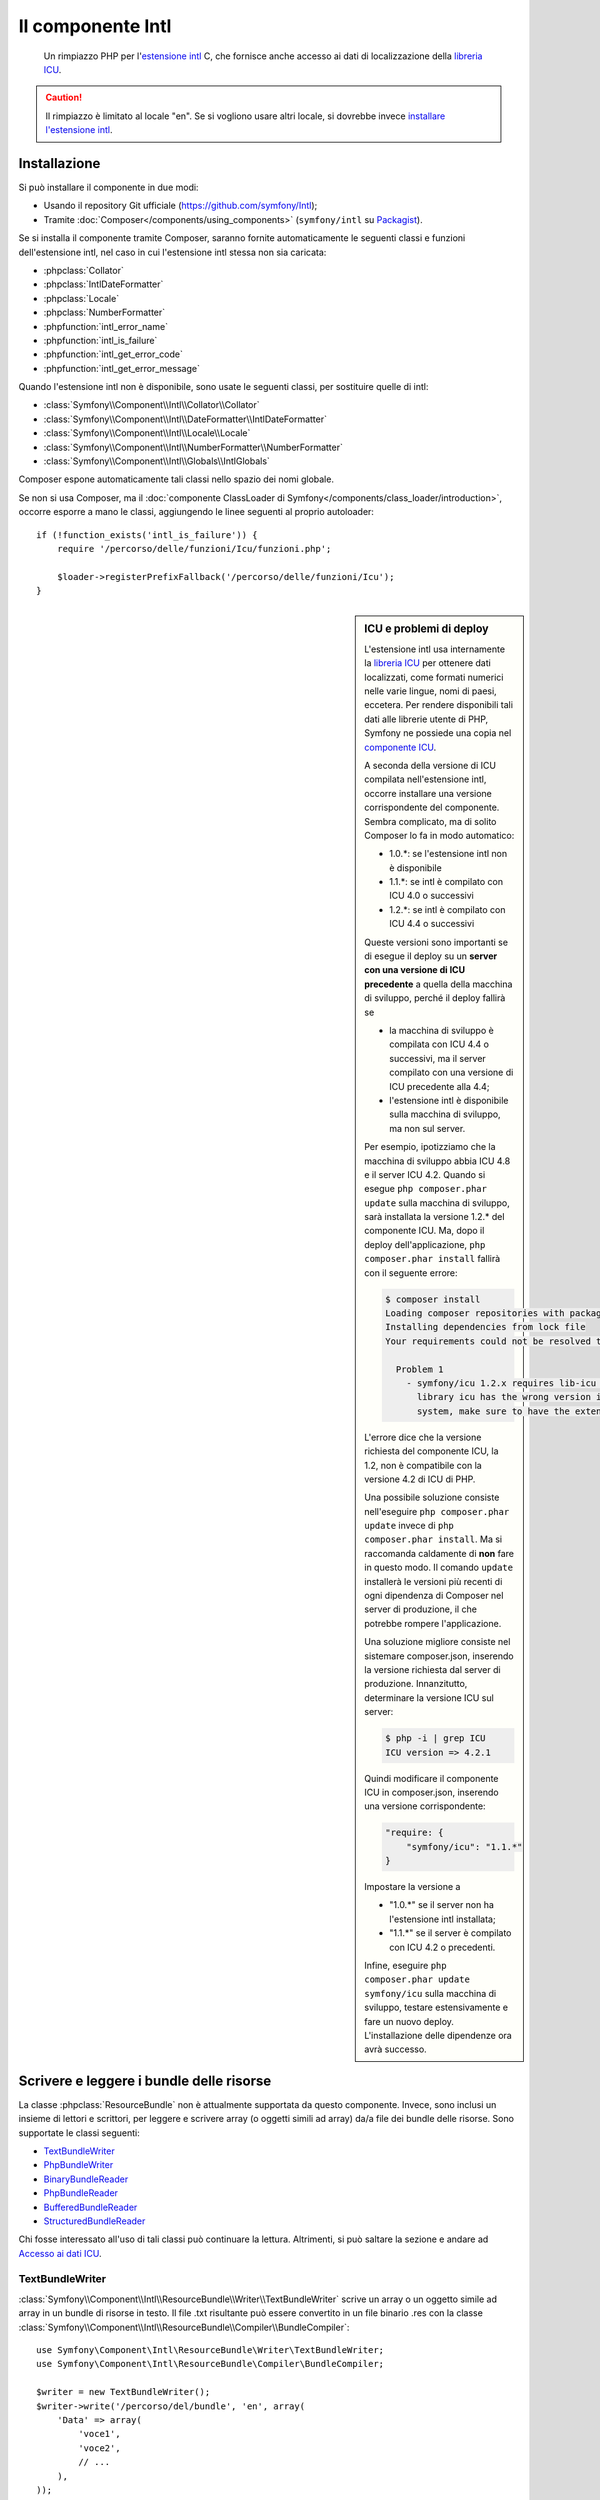 .. index::
   single: Intl
   single: Componenti; Intl

Il componente Intl
==================

    Un rimpiazzo PHP per l'`estensione intl`_ C, che fornisce anche
    accesso ai dati di localizzazione della `libreria ICU`_.

.. versionadded:: 2.3
    Il componente Intl è stato aggiunto in Symfony 2.3. Nelle precedenti versioni di Symfony,
    va usato il componente Locale al suo posto.

.. caution::

    Il rimpiazzo è limitato al locale "en". Se si vogliono usare
    altri locale, si dovrebbe invece  `installare l'estensione intl`_.

Installazione
-------------

Si può installare il componente in due modi:

* Usando il repository Git ufficiale (https://github.com/symfony/Intl);
* Tramite :doc:`Composer</components/using_components>` (``symfony/intl`` su `Packagist`_).

Se si installa il componente tramite Composer, saranno fornite automaticamente le seguenti classi e
funzioni dell'estensione intl, nel caso in cui l'estensione intl stessa non
sia caricata:

* :phpclass:`Collator`
* :phpclass:`IntlDateFormatter`
* :phpclass:`Locale`
* :phpclass:`NumberFormatter`
* :phpfunction:`intl_error_name`
* :phpfunction:`intl_is_failure`
* :phpfunction:`intl_get_error_code`
* :phpfunction:`intl_get_error_message`

Quando l'estensione intl non è disponibile, sono usate le seguenti classi, per
sostituire quelle di intl:

* :class:`Symfony\\Component\\Intl\\Collator\\Collator`
* :class:`Symfony\\Component\\Intl\\DateFormatter\\IntlDateFormatter`
* :class:`Symfony\\Component\\Intl\\Locale\\Locale`
* :class:`Symfony\\Component\\Intl\\NumberFormatter\\NumberFormatter`
* :class:`Symfony\\Component\\Intl\\Globals\\IntlGlobals`

Composer espone automaticamente tali classi nello spazio dei nomi globale.

Se non si usa Composer, ma il
:doc:`componente ClassLoader di Symfony</components/class_loader/introduction>`,
occorre esporre a mano le classi, aggiungendo le linee seguenti al proprio
autoloader::

    if (!function_exists('intl_is_failure')) {
        require '/percorso/delle/funzioni/Icu/funzioni.php';

        $loader->registerPrefixFallback('/percorso/delle/funzioni/Icu');
    }

.. sidebar:: ICU e problemi di deploy

    L'estensione intl usa internamente la `libreria ICU`_ per ottenere dati localizzati,
    come formati numerici nelle varie lingue, nomi di paesi, eccetera.
    Per rendere disponibili tali dati alle librerie utente di PHP, Symfony ne possiede una copia
    nel `componente ICU`_.

    A seconda della versione di ICU compilata nell'estensione intl, occorre installare una versione
    corrispondente del componente. Sembra complicato,
    ma di solito Composer lo fa in modo automatico:

    * 1.0.*: se l'estensione intl non è disponibile
    * 1.1.*: se intl è compilato con ICU 4.0 o successivi
    * 1.2.*: se intl è compilato con ICU 4.4 o successivi

    Queste versioni sono importanti se di esegue il deploy su un **server con
    una versione di ICU  precedente** a quella della macchina di sviluppo, perché il deploy
    fallirà se

    * la macchina di sviluppo è compilata con ICU 4.4 o successivi, ma il
      server compilato con una versione di ICU precedente alla 4.4;
    * l'estensione intl è disponibile sulla macchina di sviluppo, ma non sul
      server.

    Per esempio, ipotizziamo che la macchina di sviluppo abbia ICU 4.8 e il server
    ICU 4.2. Quando si esegue ``php composer.phar update`` sulla macchina di sviluppo, sarà installata
    la versione 1.2.* del componente ICU. Ma, dopo il deploy
    dell'applicazione, ``php composer.phar install`` fallirà con il seguente errore:

    .. code-block:: bash

        $ composer install
        Loading composer repositories with package information
        Installing dependencies from lock file
        Your requirements could not be resolved to an installable set of packages.

          Problem 1
            - symfony/icu 1.2.x requires lib-icu >=4.4 -> the requested linked
              library icu has the wrong version installed or is missing from your
              system, make sure to have the extension providing it.

    L'errore dice che la versione richiesta del componente ICU, la
    1.2, non è compatibile con la versione 4.2 di ICU di PHP.

    Una possibile soluzione consiste nell'eseguire ``php composer.phar update`` invece di
    ``php composer.phar install``. Ma si raccomanda caldamente di **non** fare in questo modo.
    Il comando ``update`` installerà le versioni più recenti di ogni dipendenza di Composer
    nel server di produzione, il che potrebbe rompere l'applicazione.

    Una soluzione migliore consiste nel sistemare composer.json, inserendo la versione richiesta dal
    server di produzione. Innanzitutto, determinare la versione ICU sul server:

    .. code-block:: bash

        $ php -i | grep ICU
        ICU version => 4.2.1

    Quindi modificare il componente ICU in composer.json, inserendo una versione corrispondente:

    .. code-block:: json

        "require: {
            "symfony/icu": "1.1.*"
        }

    Impostare la versione a

    * "1.0.*" se il server non ha l'estensione intl installata;
    * "1.1.*" se il server è compilato con ICU 4.2 o precedenti.

    Infine, eseguire ``php composer.phar update symfony/icu`` sulla macchina di sviluppo, testare
    estensivamente e fare un nuovo deploy. L'installazione delle dipendenze ora avrà
    successo.

Scrivere e leggere i bundle delle risorse
-----------------------------------------

La classe :phpclass:`ResourceBundle` non è attualmente supportata da questo componente.
Invece, sono inclusi un insieme di lettori e scrittori, per leggere e scrivere
array (o oggetti simili ad array) da/a file dei bundle delle risorse. Sono supportate
le classi seguenti:

* `TextBundleWriter`_
* `PhpBundleWriter`_
* `BinaryBundleReader`_
* `PhpBundleReader`_
* `BufferedBundleReader`_
* `StructuredBundleReader`_

Chi fosse interessato all'uso di tali classi può continuare la lettura. Altrimenti,
si può saltare la sezione e andare ad `Accesso ai dati ICU`_.

TextBundleWriter
~~~~~~~~~~~~~~~~

:class:`Symfony\\Component\\Intl\\ResourceBundle\\Writer\\TextBundleWriter`
scrive un array o un oggetto simile ad array in un bundle di risorse in testo.
Il file .txt risultante può essere convertito in un file binario .res con la classe
:class:`Symfony\\Component\\Intl\\ResourceBundle\\Compiler\\BundleCompiler`::


    use Symfony\Component\Intl\ResourceBundle\Writer\TextBundleWriter;
    use Symfony\Component\Intl\ResourceBundle\Compiler\BundleCompiler;

    $writer = new TextBundleWriter();
    $writer->write('/percorso/del/bundle', 'en', array(
        'Data' => array(
            'voce1',
            'voce2',
            // ...
        ),
    ));

    $compiler = new BundleCompiler();
    $compiler->compile('/percorso/del/bundle', '/percorso/del/bundle/binario');

Il comando "genrb" della classe
:class:`Symfony\\Component\\Intl\\ResourceBundle\\Compiler\\BundleCompiler` deve essere
disponibile. Se il comando si trova in una posizione non standard, si può passare il
suo percorso al costruttore di
:class:`Symfony\\Component\\Intl\\ResourceBundle\\Compiler\\BundleCompiler`.


PhpBundleWriter
~~~~~~~~~~~~~~~

:class:`Symfony\\Component\\Intl\\ResourceBundle\\Writer\\PhpBundleWriter`
scrive un array o un oggetto simile ad array in un bundle di risorse .php::

    use Symfony\Component\Intl\ResourceBundle\Writer\PhpBundleWriter;

    $writer = new PhpBundleWriter();
    $writer->write('/percorso/del/bundle', 'en', array(
        'Data' => array(
            'voce1',
            'voce2',
            // ...
        ),
    ));

BinaryBundleReader
~~~~~~~~~~~~~~~~~~

:class:`Symfony\\Component\\Intl\\ResourceBundle\\Reader\\BinaryBundleReader`
legge file binari e restituisce un array o un oggetto simile ad array.
La classe attualmente funziona solo con l'`estensione intl`_ installata::

    use Symfony\Component\Intl\ResourceBundle\Reader\BinaryBundleReader;

    $reader = new BinaryBundleReader();
    $data = $reader->read('/percorso/del/bundle', 'en');

    echo $data['Data']['voce1'];

PhpBundleReader
~~~~~~~~~~~~~~~

:class:`Symfony\\Component\\Intl\\ResourceBundle\\Reader\\PhpBundleReader`
legge file .php e restituisce un array o un oggetto simile ad
array::

    use Symfony\Component\Intl\ResourceBundle\Reader\PhpBundleReader;

    $reader = new PhpBundleReader();
    $data = $reader->read('/percorso/del/bundle', 'en');

    echo $data['Data']['voce1'];

BufferedBundleReader
~~~~~~~~~~~~~~~~~~~~

:class:`Symfony\\Component\\Intl\\ResourceBundle\\Reader\\BufferedBundleReader`
avvolge un altro lettore, ma mantiene le ultime N letture in un buffer, dove N è la
dimensione passata al costruttore::

    use Symfony\Component\Intl\ResourceBundle\Reader\BinaryBundleReader;
    use Symfony\Component\Intl\ResourceBundle\Reader\BufferedBundleReader;

    $reader = new BufferedBundleReader(new BinaryBundleReader(), 10);

    // legge il file
    $data = $reader->read('/percorso/del/bundle', 'en');

    // restituisce dati dal buffer
    $data = $reader->read('/percorso/del/bundle', 'en');

    // legge il file
    $data = $reader->read('/percorso/del/bundle', 'fr');

StructuredBundleReader
~~~~~~~~~~~~~~~~~~~~~~

:class:`Symfony\\Component\\Intl\\ResourceBundle\\Reader\\StructuredBundleReader`
avvolge un altro lettore e offre un metodo
:method:`Symfony\\Component\\Intl\\ResourceBundle\\Reader\\StructuredBundleReaderInterface::readEntry`
per leggere un elemento del bundle risorsa senza doversi preoccupare
se le chiavi dell'array siano impostate o meno. Se un percorso non può essere risolto, viene
restituito ``null```::

    use Symfony\Component\Intl\ResourceBundle\Reader\BinaryBundleReader;
    use Symfony\Component\Intl\ResourceBundle\Reader\StructuredBundleReader;

    $reader = new StructuredBundleReader(new BinaryBundleReader());

    $data = $reader->read('/percorso/del/bundle', 'en');

    // provoca un errore se la chiave "Data" non esiste
    echo $data['Data']['entry1'];

    // restituice null se la chiave "Data" non esiste
    echo $reader->readEntry('/percorso/del/bundle', 'en', array('Data', 'entry1'));

Inoltre, il metodo
:method:`Symfony\\Component\\Intl\\ResourceBundle\\Reader\\StructuredBundleReaderInterface::readEntry`
risolve i locale a cascata. Per esempio, il locale a cascata di "en_GB" è
"en". Per elementi a valore singolo (stringhe, numeri ecc.), l'elemento sarà letto
dal locale a cascata, se non trovato nel locale specifico. Per elementi a
valori multipli (array), il valore del locale specifico e di quello a cascata
saranno fusi. Per evitare tale comportamento, si può impostare il parametro
``$fallback`` a ``false``::

    echo $reader->readEntry(
        '/percorso/del/bundle',
        'en',
        array('Data', 'entry1'),
        false
    );

Accesso ai dati ICU
-------------------

I dati ICU si trovano in vari "bundle risorsa". Si può accedere a un wrapper PHP
di tali bundle, tramite la classe statica
:class:`Symfony\\Component\\Intl\\Intl`. Al momento, sono supportati i dati
seguenti:

* `Nomi di lingue e di script`_
* `Nomi di paesi`_
* `Locale`_
* `Valute`_

Nomi di lingue e di script
~~~~~~~~~~~~~~~~~~~~~~~~~~

Le traduzioni di nomi di lingue e di script si trovano nel bundle
"language"::

    use Symfony\Component\Intl\Intl;

    \Locale::setDefault('en');

    $languages = Intl::getLanguageBundle()->getLanguageNames();
    // => array('ab' => 'Abkhazian', ...)

    $language = Intl::getLanguageBundle()->getLanguageName('de');
    // => 'German'

    $language = Intl::getLanguageBundle()->getLanguageName('de', 'AT');
    // => 'Austrian German'

    $scripts = Intl::getLanguageBundle()->getScriptNames();
    // => array('Arab' => 'Arabic', ...)

    $script = Intl::getLanguageBundle()->getScriptName('Hans');
    // => 'Simplified'

Tutti i metodi accettano il locale come ultimo parametro, opzionale,
con valore predefinito il locale predefinito::

    $languages = Intl::getLanguageBundle()->getLanguageNames('de');
    // => array('ab' => 'Abchasisch', ...)

Nomi di paesi
~~~~~~~~~~~~~

Le traduzioni di nomi di paesi si trovano nel bundle "region"::

    use Symfony\Component\Intl\Intl;

    \Locale::setDefault('en');

    $countries = Intl::getRegionBundle()->getCountryNames();
    // => array('AF' => 'Afghanistan', ...)

    $country = Intl::getRegionBundle()->getCountryName('GB');
    // => 'United Kingdom'

Tutti i metodi accettano il locale come ultimo parametro, opzionale,
con valore predefinito il locale predefinito::

    $countries = Intl::getRegionBundle()->getCountryNames('de');
    // => array('AF' => 'Afghanistan', ...)

Locale
~~~~~~

Le traduzioni di nomi di locale si trovano nel bundle "locale"::

    use Symfony\Component\Intl\Intl;

    \Locale::setDefault('en');

    $locales = Intl::getLocaleBundle()->getLocaleNames();
    // => array('af' => 'Afrikaans', ...)

    $locale = Intl::getLocaleBundle()->getLocaleName('zh_Hans_MO');
    // => 'Chinese (Simplified, Macau SAR China)'

Tutti i metodi accettano il locale come ultimo parametro, opzionale,
con valore predefinito il locale predefinito::

    $locales = Intl::getLocaleBundle()->getLocaleNames('de');
    // => array('af' => 'Afrikaans', ...)

Valute
~~~~~~

Le traduzioni di nomi di valute e altre informazioni relative alle valute
si trovano nel bundle "currency"::

    use Symfony\Component\Intl\Intl;

    \Locale::setDefault('en');

    $currencies = Intl::getCurrencyBundle()->getCurrencyNames();
    // => array('AFN' => 'Afghan Afghani', ...)

    $currency = Intl::getCurrencyBundle()->getCurrencyName('INR');
    // => 'Indian Rupee'

    $symbol = Intl::getCurrencyBundle()->getCurrencySymbol('INR');
    // => '₹'

    $fractionDigits = Intl::getCurrencyBundle()->getFractionDigits('INR');
    // => 2

    $roundingIncrement = Intl::getCurrencyBundle()->getRoundingIncrement('INR');
    // => 0

Tutti i metodi (tranne
:method:`Symfony\\Component\\Intl\\ResourceBundle\\CurrencyBundleInterface::getFractionDigits`
e
:method:`Symfony\\Component\\Intl\\ResourceBundle\\CurrencyBundleInterface::getRoundingIncrement`)
accettano il locale come ultimo parametro, opzionale,
con valore predefinito il locale predefinito::

    $currencies = Intl::getCurrencyBundle()->getCurrencyNames('de');
    // => array('AFN' => 'Afghanische Afghani', ...)

Questo è tutto quello che occorre sapere, per ora. Buon divertimento con il codice!

.. _Packagist: https://packagist.org/packages/symfony/intl
.. _componente ICU: https://packagist.org/packages/symfony/icu
.. _estensione intl: http://php.net/manual/it/book.intl.php
.. _installare l'estensione intl: http://php.net/manual/it/intl.setup.php
.. _libreria ICU: http://site.icu-project.org/
